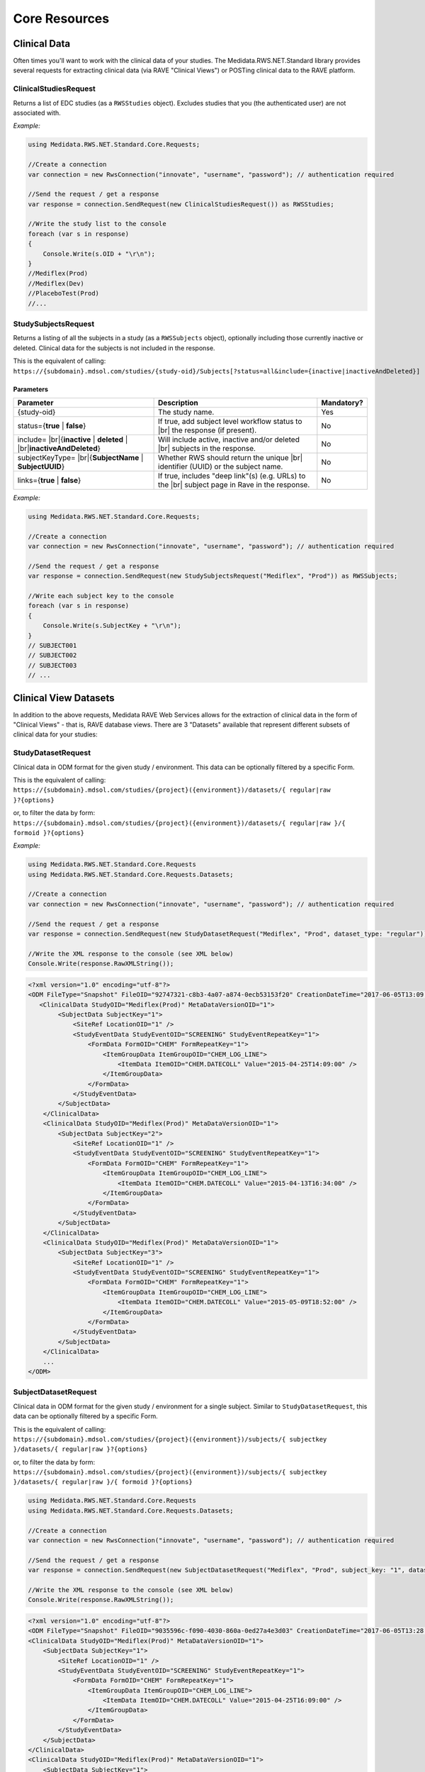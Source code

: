 ﻿============================================
Core Resources
============================================

Clinical Data
=============
Often times you'll want to work with the clinical data of your studies. The Medidata.RWS.NET.Standard library provides 
several requests for extracting clinical data (via RAVE "Clinical Views") or POSTing clinical data to the 
RAVE platform.

----------------------
ClinicalStudiesRequest
----------------------
Returns a list of EDC studies (as a ``RWSStudies`` object). Excludes studies that you (the authenticated user) are not associated with.

*Example:*

.. code-block:: c#

	using Medidata.RWS.NET.Standard.Core.Requests;

	//Create a connection
	var connection = new RwsConnection("innovate", "username", "password"); // authentication required

	//Send the request / get a response
	var response = connection.SendRequest(new ClinicalStudiesRequest()) as RWSStudies;

	//Write the study list to the console
	foreach (var s in response)
	{
	    Console.Write(s.OID + "\r\n");
	}
	//Mediflex(Prod)
	//Mediflex(Dev)
	//PlaceboTest(Prod)
	//...

--------------------
StudySubjectsRequest
--------------------
Returns a listing of all the subjects in a study (as a ``RWSSubjects`` object), optionally including those currently inactive or deleted.
Clinical data for the subjects is not included in the response.

This is the equivalent of calling:
``https://{subdomain}.mdsol.com/studies/{study-oid}/Subjects[?status=all&include={inactive|inactiveAndDeleted}]``

Parameters
----------
.. |br| raw:: html

   <br />

+-------------------------------------+-----------------------------------------------------------------------------+-------------+
| Parameter                           | Description                                                                 | Mandatory?  |
+=====================================+=============================================================================+=============+
| {study-oid}                         | The study name.                                                             | Yes         |
+-------------------------------------+-----------------------------------------------------------------------------+-------------+
| status={**true** | **false**}       | If true, add subject level workflow status to  |br|                         |             |
|                                     | the response (if present).                                                  | No          |
+-------------------------------------+-----------------------------------------------------------------------------+-------------+
| include= |br|\                      | Will include active, inactive and/or deleted |br|                           | No          |
| {**inactive** | **deleted** | |br|\ | subjects in the response.                                                   |             |
| **inactiveAndDeleted**}             |                                                                             |             |
+-------------------------------------+-----------------------------------------------------------------------------+-------------+
| subjectKeyType= |br|\               | Whether RWS should return the unique |br|                                   | No          |
| {**SubjectName** | **SubjectUUID**} | identifier (UUID) or the subject name.                                      |             |
+-------------------------------------+-----------------------------------------------------------------------------+-------------+
| links={**true** | **false**}        | If true, includes "deep link"(s) (e.g. URLs) to the |br|                    | No          |
|                                     | subject page in Rave in the response.                                       |             |
+-------------------------------------+-----------------------------------------------------------------------------+-------------+

*Example:*

.. code-block:: c#

	using Medidata.RWS.NET.Standard.Core.Requests;

	//Create a connection
	var connection = new RwsConnection("innovate", "username", "password"); // authentication required

	//Send the request / get a response
	var response = connection.SendRequest(new StudySubjectsRequest("Mediflex", "Prod")) as RWSSubjects;

	//Write each subject key to the console
	foreach (var s in response)
	{
	    Console.Write(s.SubjectKey + "\r\n");
	}
	// SUBJECT001
	// SUBJECT002
	// SUBJECT003
	// ...

Clinical View Datasets
======================

In addition to the above requests, Medidata RAVE Web Services allows for the extraction of clinical data in the form of 
"Clinical Views" - that is, RAVE database views. There are 3 "Datasets" available that represent different subsets of 
clinical data for your studies:

-------------------
StudyDatasetRequest
-------------------
Clinical data in ODM format for the given study / environment. This data can be optionally filtered by a specific Form.

This is the equivalent of calling:
``https://{subdomain}.mdsol.com/studies/{project}({environment})/datasets/{ regular|raw }?{options}``

or, to filter the data by form:
``https://{subdomain}.mdsol.com/studies/{project}({environment})/datasets/{ regular|raw }/{ formoid }?{options}``

*Example:*

.. code-block:: c#

	using Medidata.RWS.NET.Standard.Core.Requests
	using Medidata.RWS.NET.Standard.Core.Requests.Datasets;

	//Create a connection
	var connection = new RwsConnection("innovate", "username", "password"); // authentication required

	//Send the request / get a response
	var response = connection.SendRequest(new StudyDatasetRequest("Mediflex", "Prod", dataset_type: "regular")) as RWSResponse;

	//Write the XML response to the console (see XML below)
	Console.Write(response.RawXMLString());


.. code-block:: xml

    <?xml version="1.0" encoding="utf-8"?>
    <ODM FileType="Snapshot" FileOID="92747321-c8b3-4a07-a874-0ecb53153f20" CreationDateTime="2017-06-05T13:09:33.202-00:00" ODMVersion="1.3" xmlns:mdsol="http://www.mdsol.com/ns/odm/metadata" xmlns:xlink="http://www.w3.org/1999/xlink" xmlns="http://www.cdisc.org/ns/odm/v1.3">
       <ClinicalData StudyOID="Mediflex(Prod)" MetaDataVersionOID="1">
            <SubjectData SubjectKey="1">
                <SiteRef LocationOID="1" />
                <StudyEventData StudyEventOID="SCREENING" StudyEventRepeatKey="1">
                    <FormData FormOID="CHEM" FormRepeatKey="1">
                        <ItemGroupData ItemGroupOID="CHEM_LOG_LINE">
                            <ItemData ItemOID="CHEM.DATECOLL" Value="2015-04-25T14:09:00" />
                        </ItemGroupData>
                    </FormData>
                </StudyEventData>
            </SubjectData>
        </ClinicalData>
        <ClinicalData StudyOID="Mediflex(Prod)" MetaDataVersionOID="1">
            <SubjectData SubjectKey="2">
                <SiteRef LocationOID="1" />
                <StudyEventData StudyEventOID="SCREENING" StudyEventRepeatKey="1">
                    <FormData FormOID="CHEM" FormRepeatKey="1">
                        <ItemGroupData ItemGroupOID="CHEM_LOG_LINE">
                            <ItemData ItemOID="CHEM.DATECOLL" Value="2015-04-13T16:34:00" />
                        </ItemGroupData>
                    </FormData>
                </StudyEventData>
            </SubjectData>
        </ClinicalData>
        <ClinicalData StudyOID="Mediflex(Prod)" MetaDataVersionOID="1">
            <SubjectData SubjectKey="3">
                <SiteRef LocationOID="1" />
                <StudyEventData StudyEventOID="SCREENING" StudyEventRepeatKey="1">
                    <FormData FormOID="CHEM" FormRepeatKey="1">
                        <ItemGroupData ItemGroupOID="CHEM_LOG_LINE">
                            <ItemData ItemOID="CHEM.DATECOLL" Value="2015-05-09T18:52:00" />
                        </ItemGroupData>
                    </FormData>
                </StudyEventData>
            </SubjectData>
        </ClinicalData>
        ...
    </ODM>


---------------------
SubjectDatasetRequest
---------------------
Clinical data in ODM format for the given study / environment for a single subject. Similar to ``StudyDatasetRequest``,
this data can be optionally filtered by a specific Form.

This is the equivalent of calling:
``https://{subdomain}.mdsol.com/studies/{project}({environment})/subjects/{ subjectkey }/datasets/{ regular|raw }?{options}``

or, to filter the data by form:
``https://{subdomain}.mdsol.com/studies/{project}({environment})/subjects/{ subjectkey }/datasets/{ regular|raw }/{ formoid }?{options}``


.. code-block:: c#

    using Medidata.RWS.NET.Standard.Core.Requests
    using Medidata.RWS.NET.Standard.Core.Requests.Datasets;

    //Create a connection
    var connection = new RwsConnection("innovate", "username", "password"); // authentication required

    //Send the request / get a response
    var response = connection.SendRequest(new SubjectDatasetRequest("Mediflex", "Prod", subject_key: "1", dataset_type: "regular")) as RWSResponse;

    //Write the XML response to the console (see XML below)
    Console.Write(response.RawXMLString());


.. code-block:: xml

    <?xml version="1.0" encoding="utf-8"?>
    <ODM FileType="Snapshot" FileOID="9035596c-f090-4030-860a-0ed27a4e3d03" CreationDateTime="2017-06-05T13:28:39.325-00:00" ODMVersion="1.3" xmlns:mdsol="http://www.mdsol.com/ns/odm/metadata" xmlns:xlink="http://www.w3.org/1999/xlink" xmlns="http://www.cdisc.org/ns/odm/v1.3">
    <ClinicalData StudyOID="Mediflex(Prod)" MetaDataVersionOID="1">
        <SubjectData SubjectKey="1">
            <SiteRef LocationOID="1" />
            <StudyEventData StudyEventOID="SCREENING" StudyEventRepeatKey="1">
                <FormData FormOID="CHEM" FormRepeatKey="1">
                    <ItemGroupData ItemGroupOID="CHEM_LOG_LINE">
                        <ItemData ItemOID="CHEM.DATECOLL" Value="2015-04-25T16:09:00" />
                    </ItemGroupData>
                </FormData>
            </StudyEventData>
        </SubjectData>
    </ClinicalData>
    <ClinicalData StudyOID="Mediflex(Prod)" MetaDataVersionOID="1">
        <SubjectData SubjectKey="1">
            <SiteRef LocationOID="1" />
            <StudyEventData StudyEventOID="SCREENING" StudyEventRepeatKey="1">
                <FormData FormOID="ABX" FormRepeatKey="1">
                    <ItemGroupData ItemGroupOID="ABX_LOG_LINE">
                        <ItemData ItemOID="ABX.ABXDATE" Value="2017-04-25" />
                        <ItemData ItemOID="ABX.MODALITY" Value="2" />
                    </ItemGroupData>
                </FormData>
            </StudyEventData>
        </SubjectData>
    </ClinicalData>
    <ClinicalData StudyOID="Mediflex(Prod)" MetaDataVersionOID="1">
        <SubjectData SubjectKey="1">
            <SiteRef LocationOID="1" />
            <StudyEventData StudyEventOID="SCREENING" StudyEventRepeatKey="1">
                <FormData FormOID="BONEMARROW" FormRepeatKey="1">
                    <ItemGroupData ItemGroupOID="BONEMARROW_LOG_LINE">
                        <ItemData ItemOID="BONEMARROW.VISITDAT" Value="2015-04-24" />
                        <ItemData ItemOID="BONEMARROW.CHEMSAMPLE" Value="1" />
                        <ItemData ItemOID="BONEMARROW.BMPB_COLLECT" Value="1" />
						...
                    </ItemGroupData>
                </FormData>
            </StudyEventData>
        </SubjectData>
    </ClinicalData>
	...
    </ODM>


---------------------
VersionDatasetRequest
---------------------
Clinical data in ODM format for the given study / environment for a single RAVE study version for all subjects.
Similar to ``StudyDatasetRequest``, this data can be optionally filtered by a specific Form.

This is the equivalent of calling:
``https://{subdomain}.mdsol.com/studies/{project}({environment})/versions/{ version_id }/datasets/{ regular|raw }?{options}``

or, to filter the data by form:
``https://{subdomain}.mdsol.com/studies/{project}({environment})/versions/{ version_id }/datasets/{ regular|raw }/{ formoid }?{options}``


.. code-block:: c#

    using Medidata.RWS.NET.Standard.Core.Requests
    using Medidata.RWS.NET.Standard.Core.Requests.Datasets;

    //Create a connection
    var connection = new RwsConnection("innovate", "username", "password"); // authentication required

    //Send the request / get a response
    var response = connection.SendRequest(new VersionDatasetRequest(project_name: "Mediflex", environment_name: "Dev", version_oid: "999")) as RWSResponse;

    //Write the XML response to the console (see XML below)
    Console.Write(response.RawXMLString());

*Note the **MetaDataVersionOID** value in the XML response.*

.. code-block:: xml

    <?xml version="1.0" encoding="utf-8"?>
    <ODM FileType="Snapshot" FileOID="9035596c-f090-4030-860a-0ed27a4e3d03" CreationDateTime="2017-06-05T13:28:39.325-00:00" ODMVersion="1.3" xmlns:mdsol="http://www.mdsol.com/ns/odm/metadata" xmlns:xlink="http://www.w3.org/1999/xlink" xmlns="http://www.cdisc.org/ns/odm/v1.3">
    <ClinicalData StudyOID="Mediflex(Dev)" MetaDataVersionOID="999">
        <SubjectData SubjectKey="1">
            <SiteRef LocationOID="1" />
            <StudyEventData StudyEventOID="SCREENING" StudyEventRepeatKey="1">
                <FormData FormOID="CHEM" FormRepeatKey="1">
                    <ItemGroupData ItemGroupOID="CHEM_LOG_LINE">
                        <ItemData ItemOID="CHEM.DATECOLL" Value="2015-04-25T16:09:00" />
                    </ItemGroupData>
                </FormData>
            </StudyEventData>
        </SubjectData>
    </ClinicalData>
    <ClinicalData StudyOID="Mediflex(Dev)" MetaDataVersionOID="999">
       <SubjectData SubjectKey="2">
            <SiteRef LocationOID="1" />
            <StudyEventData StudyEventOID="SCREENING" StudyEventRepeatKey="1">
                <FormData FormOID="CHEM" FormRepeatKey="1">
                    <ItemGroupData ItemGroupOID="CHEM_LOG_LINE">
                        <ItemData ItemOID="CHEM.DATECOLL" Value="2016-04-25T16:09:00" />
                    </ItemGroupData>
                </FormData>
            </StudyEventData>
        </SubjectData>
    </ClinicalData>
    <ClinicalData StudyOID="Mediflex(Dev)" MetaDataVersionOID="999">
        <SubjectData SubjectKey="3">
            <SiteRef LocationOID="1" />
            <StudyEventData StudyEventOID="SCREENING" StudyEventRepeatKey="1">
                <FormData FormOID="CHEM" FormRepeatKey="1">
                    <ItemGroupData ItemGroupOID="CHEM_LOG_LINE">
                        <ItemData ItemOID="CHEM.DATECOLL" Value="2017-04-25T16:09:00" />
                    </ItemGroupData>
                </FormData>
            </StudyEventData>
        </SubjectData>
    </ClinicalData>
	...
    </ODM>